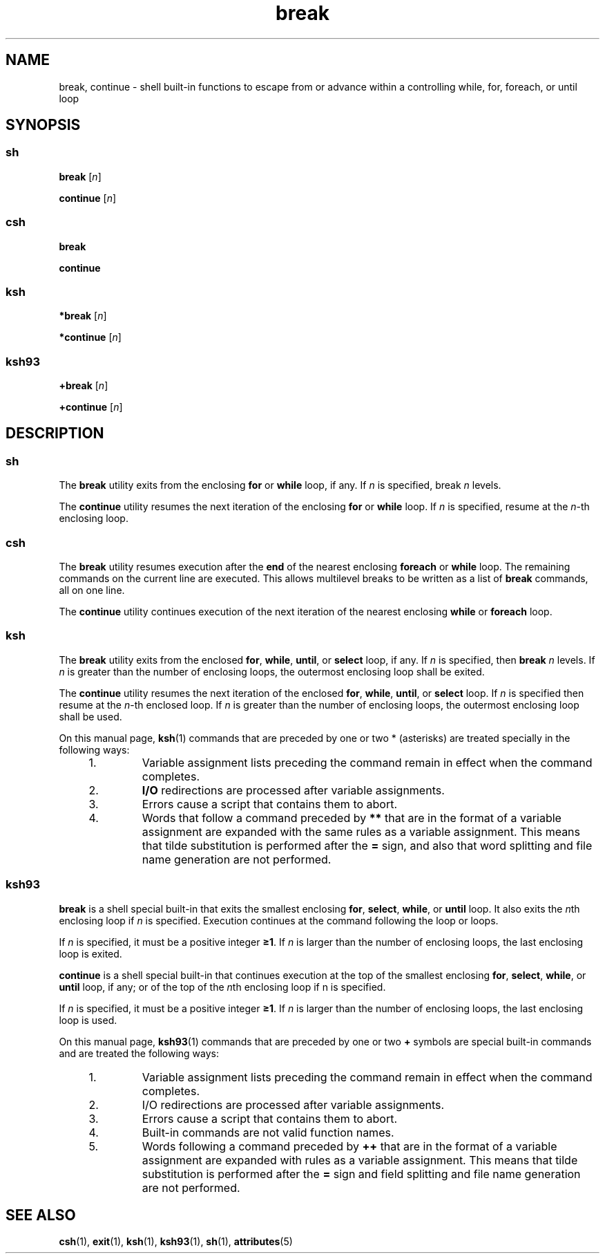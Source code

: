 '\" te
.\" Copyright (c) 2008 Sun Microsystems, Inc. All Rights Reserved.
.\" Copyright 1989 AT&T
.\" Portions Copyright (c) 1982-2007 AT&T Knowledge Ventures
.\" The contents of this file are subject to the terms of the Common Development and Distribution License (the "License").  You may not use this file except in compliance with the License.
.\" You can obtain a copy of the license at usr/src/OPENSOLARIS.LICENSE or http://www.opensolaris.org/os/licensing.  See the License for the specific language governing permissions and limitations under the License.
.\" When distributing Covered Code, include this CDDL HEADER in each file and include the License file at usr/src/OPENSOLARIS.LICENSE.  If applicable, add the following below this CDDL HEADER, with the fields enclosed by brackets "[]" replaced with your own identifying information: Portions Copyright [yyyy] [name of copyright owner]
.TH break 1 "8 Apr 2008" "SunOS 5.11" "User Commands"
.SH NAME
break, continue \- shell built-in functions to escape from or advance within a
controlling while, for, foreach, or until loop
.SH SYNOPSIS
.SS "\fBsh\fR"
.LP
.nf
\fBbreak\fR [\fIn\fR]
.fi

.LP
.nf
\fBcontinue\fR [\fIn\fR]
.fi

.SS "\fBcsh\fR"
.LP
.nf
\fBbreak\fR 
.fi

.LP
.nf
\fBcontinue\fR 
.fi

.SS "\fBksh\fR"
.LP
.nf
\fB*break\fR [\fIn\fR]
.fi

.LP
.nf
\fB*continue\fR [\fIn\fR]
.fi

.SS "\fBksh93\fR"
.LP
.nf
\fB+break\fR [\fIn\fR]
.fi

.LP
.nf
\fB+continue\fR [\fIn\fR]
.fi

.SH DESCRIPTION
.SS "\fBsh\fR"
.sp
.LP
The \fBbreak\fR utility exits from the enclosing \fBfor\fR or \fBwhile\fR loop,
if any. If \fIn\fR is specified, break \fIn\fR levels.
.sp
.LP
The \fBcontinue\fR utility resumes the next iteration of the enclosing
\fBfor\fR or \fBwhile\fR loop. If \fIn\fR is specified, resume at the
\fIn\fR-th enclosing loop.
.SS "\fBcsh\fR"
.sp
.LP
The \fBbreak\fR utility resumes execution after the \fBend\fR of the nearest
enclosing \fBforeach\fR or \fBwhile\fR loop. The remaining commands on the
current line are executed. This allows multilevel breaks to be written as a
list of \fBbreak\fR commands, all on one line.
.sp
.LP
The \fBcontinue\fR utility continues execution of the next iteration of the
nearest enclosing \fBwhile\fR or \fBforeach\fR loop.
.SS "\fBksh\fR"
.sp
.LP
The \fBbreak\fR utility exits from the enclosed \fBfor\fR, \fBwhile\fR,
\fBuntil\fR, or \fBselect\fR loop, if any. If \fIn\fR is specified, then
\fBbreak\fR \fIn\fR levels. If \fIn\fR is greater than the number of enclosing
loops, the outermost enclosing loop shall be exited.
.sp
.LP
The \fBcontinue\fR utility resumes the next iteration of the enclosed
\fBfor\fR, \fBwhile\fR, \fBuntil\fR, or \fBselect\fR loop. If \fIn\fR is
specified then resume at the \fIn\fR-th enclosed loop. If \fIn\fR is greater
than the number of enclosing loops, the outermost enclosing loop shall be used.
.sp
.LP
On this manual page, \fBksh\fR(1) commands that are preceded by one or two *
(asterisks) are treated specially in the following ways:
.RS +4
.TP
1.
Variable assignment lists preceding the command remain in effect when the
command completes.
.RE
.RS +4
.TP
2.
\fBI/O\fR redirections are processed after variable assignments.
.RE
.RS +4
.TP
3.
Errors cause a script that contains them to abort.
.RE
.RS +4
.TP
4.
Words that follow a command preceded by \fB**\fR that are in the format of a
variable assignment are expanded with the same rules as a variable assignment.
This means that tilde substitution is performed after the \fB=\fR sign, and
also that word splitting and file name generation are not performed.
.RE
.SS "\fBksh93\fR"
.sp
.LP
\fBbreak\fR is a shell special built-in that exits the smallest enclosing
\fBfor\fR, \fBselect\fR, \fBwhile\fR, or \fBuntil\fR loop. It also exits the
\fIn\fRth enclosing loop if \fIn\fR is specified. Execution continues at the
command following the loop or loops.
.sp
.LP
If \fIn\fR is specified, it must be a positive integer \fB\(>=1\fR\&. If
\fIn\fR is larger than the number of enclosing loops, the last enclosing loop
is exited.
.sp
.LP
\fBcontinue\fR is a shell special built-in that continues execution at the top
of the smallest enclosing \fBfor\fR, \fBselect\fR, \fBwhile\fR, or \fBuntil\fR
loop, if any; or of the top of the \fIn\fRth enclosing loop if n is specified.
.sp
.LP
If \fIn\fR is specified, it must be a positive integer \fB\(>=1\fR\&. If
\fIn\fR is larger than the number of enclosing loops, the last enclosing loop
is used.
.sp
.LP
On this manual page, \fBksh93\fR(1) commands that are preceded by one or two
\fB+\fR symbols are special built-in commands and are treated the following
ways:
.RS +4
.TP
1.
Variable assignment lists preceding the command remain in effect when the
command completes.
.RE
.RS +4
.TP
2.
I/O redirections are processed after variable assignments.
.RE
.RS +4
.TP
3.
Errors cause a script that contains them to abort.
.RE
.RS +4
.TP
4.
Built-in commands are not valid function names.
.RE
.RS +4
.TP
5.
Words following a command preceded by \fB++\fR that are in the format of a
variable assignment are expanded with rules as a variable assignment. This
means that tilde substitution is performed after the \fB=\fR sign and field
splitting and file name generation are not performed.
.RE
.SH SEE ALSO
.sp
.LP
\fBcsh\fR(1), \fBexit\fR(1), \fBksh\fR(1), \fBksh93\fR(1), \fBsh\fR(1),
\fBattributes\fR(5)
